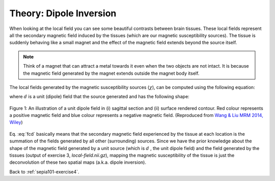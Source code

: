 .. _sepia101-theory-dipoleinversion:

Theory: Dipole Inversion
========================

When looking at the local field you can see some beautiful contrasts between brain tissues. These local fields represent all the secondary magnetic field induced by the tissues (which are our magnetic susceptibility sources). The tissue is suddenly behaving like a small magnet and the effect of the magnetic field extends beyond the source itself. 

.. note:: Think of a magnet that can attract a metal towards it even when the two objects are not intact. It is because the magnetic field generated by the magnet extends outside the magnet body itself.

The local fields generated by the magnetic susceptibility sources (:math:`\chi`), can be computed using the following equation:

.. math:: 
   Tissue field = \chi * d
   :label: fcd

where :math:`d` is a unit (dipole) field that the source generated and has the following shape:

.. figure:: images/dipole_example.png
   :align: center

   Figure 1: An illustration of a unit dipole field in (i) sagittal section and (ii) surface rendered contour. Red colour represents a positive magnetic field and blue colour represents a negative magnetic field. (Reproduced from `Wang & Liu MRM 2014, Wiley <https://doi.org/10.1002/mrm.25358>`_)

Eq. :eq:`fcd` basically means that the secondary magnetic field experienced by the tissue at each location is the summation of the fields generated by all other (surrounding) sources. Since we have the prior knowledge about the shape of the magnetic field generated by a unit source (which is :math:`d` , the unit dipole field) and the field generated by the tissues (output of exercise 3, *local-field.nii.gz*), mapping the magnetic susceptibility of the tissue is just the deconvolution of these two spatial maps (a.k.a. dipole inversion).

Back to :ref:`sepia101-exercise4`.
